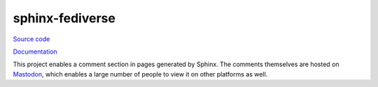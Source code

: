 sphinx-fediverse
++++++++++++++++

`Source code <https://github.com/LivInTheLookingGlass/overpassify>`__

`Documentation <https://oliviaappleton.com/sphinx-fediverse/>`__

This project enables a comment section in pages generated by Sphinx. The comments themselves are hosted on
`Mastodon <https://en.wikipedia.org/wiki/Mastodon_(social_network)>`__, which enables a large number of people to view
it on other platforms as well.

.. tags:: Python, Sphinx, Fediverse, Distributed Systems, JavaScript, HTML, Mastodon
